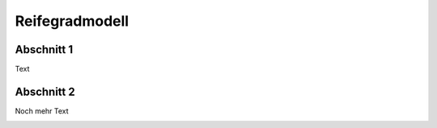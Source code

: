 Reifegradmodell
##################

Abschnitt 1
--------------
Text


Abschnitt 2
----------------
Noch mehr Text

.. image:: images/logo_nfdi4ing_sw_quer.svg
  :width: 800 


